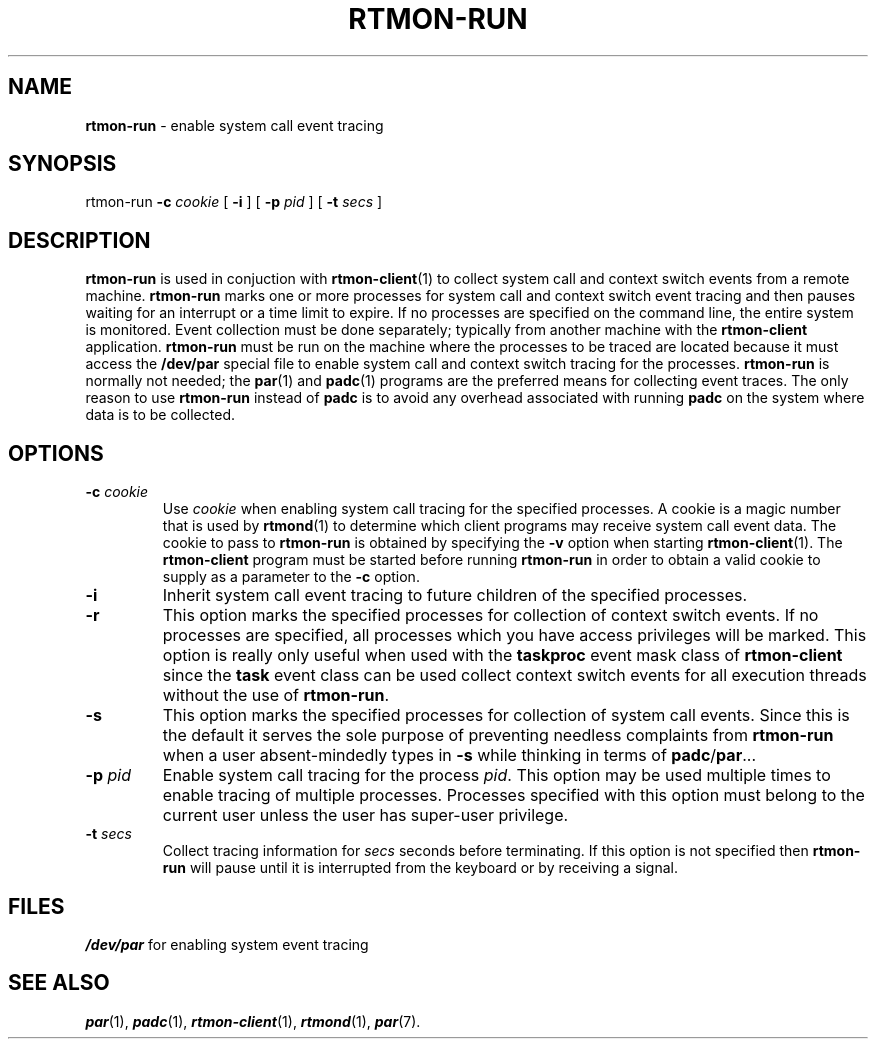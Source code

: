 '\"macro stdmacro
.TH RTMON-RUN 1
.SH NAME
\fBrtmon-run\fP \- enable system call event tracing
.SH SYNOPSIS
rtmon-run
.BI \-c " cookie"
[
.B \-i
] [
.BI \-p " pid"
] [
.BI \-t " secs"
]
.SH DESCRIPTION
.B rtmon-run
is used in conjuction with
.BR rtmon-client (1)
to collect system call and context switch events from a remote machine.
.B rtmon-run
marks one or more processes for system call and context switch event tracing
and then pauses waiting for an interrupt or a time limit
to expire.
If no processes are specified on the command line, the
entire system is monitored.
Event collection must be done separately; typically
from another machine with the
.B rtmon-client
application.
.B rtmon-run
must be run on the machine where the processes to be traced
are located because it must access the
.B /dev/par
special file to enable system call and context switch tracing for
the processes.
.B rtmon-run
is normally not needed; the
.BR par (1)
and
.BR padc (1)
programs are the preferred means for collecting event traces.
The only reason to use
.B rtmon-run
instead of 
.B padc
is to avoid any overhead associated with running
.B padc
on the system where data is to be collected.
.SH OPTIONS
.TP
.BI \-c " cookie"
Use 
.I cookie
when enabling system call tracing for the specified processes.
A cookie is a magic number that is used by
.BR rtmond (1)
to determine which client programs may receive system call event data.
The cookie to pass to
.B rtmon-run
is obtained by specifying the
.B \-v
option when starting
.BR rtmon-client (1).
The
.B rtmon-client
program must be started before running
.B rtmon-run
in order to obtain a valid cookie to supply as a parameter to the
.B \-c
option.
.TP
.B \-i
Inherit system call event tracing to future children of the
specified processes.
.TP
.B \-r
This option marks the specified processes for collection of context switch
events.  If no processes are specified, all processes which you have access
privileges will be marked.  This option is really only useful when used with
the
.B taskproc
event mask class of
.B rtmon-client
since the
.B task
event class can be used collect context switch events for all execution
threads without the use of
.BR rtmon-run .
.TP
.B \-s
This option marks the specified processes for collection of system call
events.  Since this is the default it serves the sole purpose of preventing
needless complaints from
.B rtmon-run
when a user absent-mindedly types in
.B \-s
while thinking in terms of
.BR padc / par ...
.TP
.BI \-p " pid"
Enable system call tracing for the process 
.IR pid .
This option may be used multiple times to enable tracing
of multiple processes.
Processes specified with this
option must belong to the current user unless the user
has super-user privilege.
.TP
.BI \-t " secs"
Collect tracing information for 
.I secs
seconds before terminating.
If this option is not specified then 
.B rtmon-run
will pause until it is interrupted from the keyboard or by
receiving a signal.
.SH FILES
.ta \w'\f4/dev/par\fP    'u
\f4/dev/par\fP	for enabling system event tracing
.SH "SEE ALSO"
\f4par\fP(1),
\f4padc\fP(1),
\f4rtmon-client\fP(1),
\f4rtmond\fP(1),
\f4par\fP(7).
